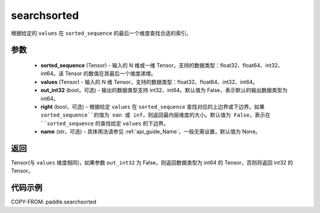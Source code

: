 .. _cn_api_paddle_searchsorted:

searchsorted
-------------------------------

.. py:function:: paddle.searchsorted(sorted_sequence, values, out_int32=False, right=False, name=None)

根据给定的 ``values`` 在 ``sorted_sequence`` 的最后一个维度查找合适的索引。

参数
::::::::
    - **sorted_sequence** (Tensor) - 输入的 N 维或一维 Tensor，支持的数据类型：float32、float64、int32、int64。该 Tensor 的数值在其最后一个维度递增。
    - **values** (Tensor) - 输入的 N 维 Tensor，支持的数据类型：float32、float64、int32、int64。
    - **out_int32** (bool，可选) - 输出的数据类型支持 int32、int64。默认值为 False，表示默认的输出数据类型为 int64。
    - **right** (bool，可选) - 根据给定 ``values`` 在 ``sorted_sequence`` 查找对应的上边界或下边界。如果 ``sorted_sequence``的值为 nan 或 inf，则返回最内层维度的大小。默认值为 False，表示在 ``sorted_sequence`` 的查找给定 ``values`` 的下边界。
    - **name** (str，可选) - 具体用法请参见 :ref:`api_guide_Name`，一般无需设置，默认值为 None。

返回
::::::::
Tensor(与 ``values`` 维度相同)，如果参数 ``out_int32`` 为 False，则返回数据类型为 int64 的 Tensor，否则将返回 int32 的 Tensor。




代码示例
::::::::

COPY-FROM: paddle.searchsorted
